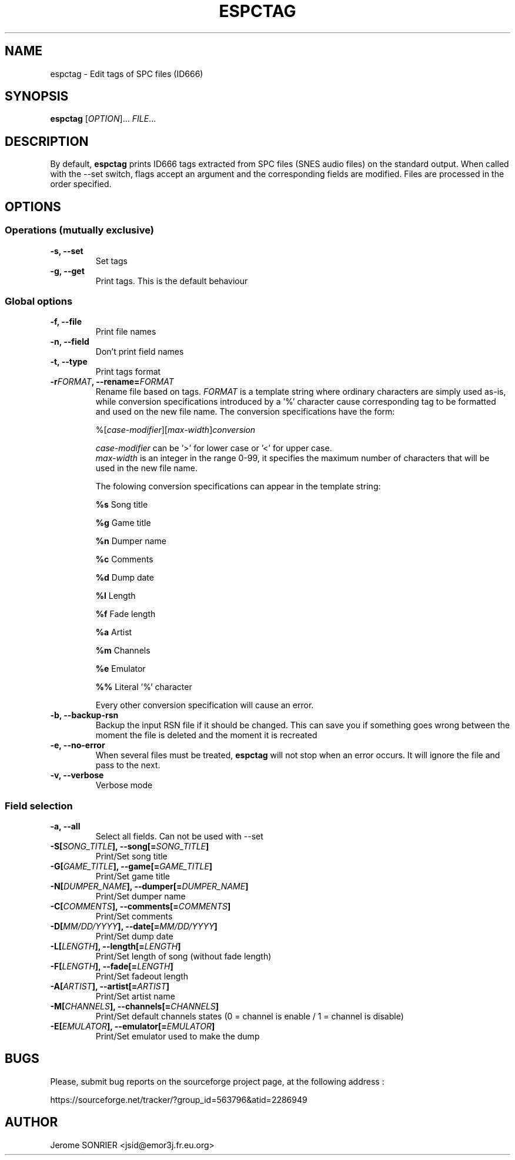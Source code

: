.TH ESPCTAG 1 "SEPTEMBER 2011" Linux "User Manuals"
.SH NAME
espctag \- Edit tags of SPC files (ID666)
.SH SYNOPSIS
.B espctag
[\fIOPTION\fP]... \fIFILE\fP...
.SH DESCRIPTION
By default, 
.B espctag
prints ID666 tags extracted from SPC files (SNES audio files) on the standard output. When called with the --set switch, flags accept an argument and the corresponding fields are modified. Files are processed in the order specified.
.SH OPTIONS
.SS Operations (mutually exclusive)
.TP
.B \-s, \-\-set
Set tags
.TP
.B \-g, \-\-get
Print tags. This is the default behaviour
.SS Global options
.TP
.B \-f, \-\-file
Print file names
.TP
.B \-n, \-\-field
Don't print field names
.TP
.B \-t, \-\-type
Print tags format
.TP
.B \-r\fIFORMAT\fP, \-\-rename=\fIFORMAT\fP
Rename file based on tags. \fIFORMAT\fP is a template string where ordinary characters are simply used as-is, while conversion specifications introduced by a '%' character cause corresponding tag to be formatted and used on the new file name.
The conversion specifications have the form:

%[\fIcase-modifier\fP][\fImax-width\fP]\fIconversion\fP

\fIcase-modifier\fP can be '>' for lower case or '<' for upper case.
.br
\fImax-width\fP is an integer in the range 0-99, it specifies the maximum number of characters that will be used in the new file name.

The folowing conversion specifications can appear in the template string:
.IP
.in
.B %s
Song title
.IP
.in
.B %g
Game title
.IP
.in
.B %n
Dumper name
.IP
.in
.B %c
Comments
.IP
.in
.B %d
Dump date
.IP
.in
.B %l
Length
.IP
.in
.B %f
Fade length
.IP
.in
.B %a
Artist
.IP
.in
.B %m
Channels
.IP
.in
.B %e
Emulator
.IP
.in
.B %%
Literal '%' character
.IP
.in
Every other conversion specification will cause an error.
.TP
.B \-b, \-\-backup-rsn
Backup the input RSN file if it should be changed. This can save you if something goes wrong between the moment the file is deleted and the moment it is recreated
.TP
.B \-e, \-\-no-error
When several files must be treated,
.B espctag
will not stop when an error occurs. It will ignore the file and pass to the next.
.TP
.B \-v, \-\-verbose
Verbose mode
.SS Field selection
.TP
.B \-a, \-\-all
Select all fields. Can not be used with --set
.TP
.B \-S[\fISONG_TITLE\fP], \-\-song[=\fISONG_TITLE\fP]
Print/Set song title
.TP
.B \-G[\fIGAME_TITLE\fP], \-\-game[=\fIGAME_TITLE\fP]
Print/Set game title
.TP
.B \-N[\fIDUMPER_NAME\fP], \-\-dumper[=\fIDUMPER_NAME\fP]
Print/Set dumper name
.TP
.B \-C[\fICOMMENTS\fP], \-\-comments[=\fICOMMENTS\fP]
Print/Set comments
.TP
.B \-D[\fIMM/DD/YYYY\fP], \-\-date[=\fIMM/DD/YYYY\fP]
Print/Set dump date
.TP
.B \-L[\fILENGTH\fP], \-\-length[=\fILENGTH\fP]
Print/Set length of song (without fade length)
.TP
.B \-F[\fILENGTH\fP], \-\-fade[=\fILENGTH\fP]
Print/Set fadeout length
.TP
.B \-A[\fIARTIST\fP], \-\-artist[=\fIARTIST\fP]
Print/Set artist name
.TP
.B \-M[\fICHANNELS\fP], \-\-channels[=\fICHANNELS\fP]
Print/Set default channels states (0 = channel is enable / 1 = channel is disable)
.TP
.B \-E[\fIEMULATOR\fP], \-\-emulator[=\fIEMULATOR\fP]
Print/Set emulator used to make the dump
.SH BUGS
Please, submit bug reports on the sourceforge project page, at the following address :

https://sourceforge.net/tracker/?group_id=563796&atid=2286949
.SH AUTHOR
Jerome SONRIER <jsid@emor3j.fr.eu.org>
